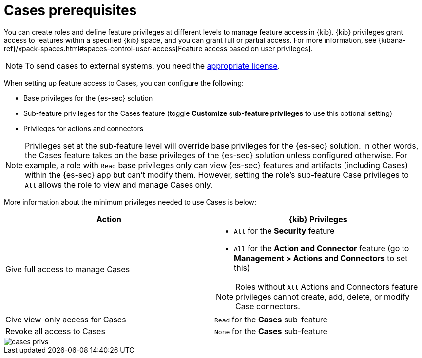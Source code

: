 [[case-permissions]]
= Cases prerequisites

//To view cases, you need the {kib} space `Read` privilege for the `Security` feature. To create cases and add comments, you need the `All` {kib}
//space privilege for the `Security` feature.

//For more information, see
//{kibana-ref}/xpack-spaces.html#spaces-control-user-access[Feature access based on user privileges].

You can create roles and define feature privileges at different levels to manage feature access in {kib}. {kib} privileges grant access to features within a specified {kib} space, and you can grant full or partial access. For more information, see
{kibana-ref}/xpack-spaces.html#spaces-control-user-access[Feature access based on user privileges].

NOTE: To send cases to external systems, you need the
https://www.elastic.co/subscriptions[appropriate license].

When setting up feature access to Cases, you can configure the following:

- Base privileges for the {es-sec} solution
- Sub-feature privileges for the Cases feature (toggle *Customize sub-feature privileges* to use this optional setting)
- Privileges for actions and connectors

NOTE: Privileges set at the sub-feature level will override base privileges for the {es-sec} solution. In other words, the Cases feature takes on the base privileges of the {es-sec} solution unless configured otherwise. For example, a role with `Read` base privileges only can view {es-sec} features and artifacts (including Cases) within the {es-sec} app  but can't modify them. However, setting the role's sub-feature Case privileges to `All` allows the role to view and manage Cases only.

More information about the minimum privileges needed to use Cases is below:

[discrete]
[width="100%",options="header"]
|==============================================

| Action      | {kib} Privileges
| Give full access to manage Cases
a|
* `All` for the *Security* feature
* `All` for the *Action and Connector* feature (go to *Management > Actions and Connectors* to set this)

NOTE: Roles without `All` Actions and Connectors feature privileges cannot create, add, delete, or modify Case connectors.

| Give view-only access for Cases | `Read` for the *Cases* sub-feature
| Revoke all access to Cases | `None` for the *Cases* sub-feature |

|==============================================

[role="screenshot"]
image::images/cases-privs.png[]
